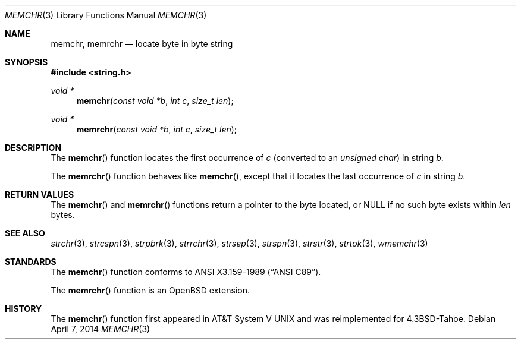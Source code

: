 .\"	$OpenBSD: memchr.3,v 1.12 2014/04/07 17:57:56 schwarze Exp $
.\"
.\" Copyright (c) 1990, 1991 The Regents of the University of California.
.\" All rights reserved.
.\"
.\" This code is derived from software contributed to Berkeley by
.\" Chris Torek and the American National Standards Committee X3,
.\" on Information Processing Systems.
.\"
.\" Redistribution and use in source and binary forms, with or without
.\" modification, are permitted provided that the following conditions
.\" are met:
.\" 1. Redistributions of source code must retain the above copyright
.\"    notice, this list of conditions and the following disclaimer.
.\" 2. Redistributions in binary form must reproduce the above copyright
.\"    notice, this list of conditions and the following disclaimer in the
.\"    documentation and/or other materials provided with the distribution.
.\" 3. Neither the name of the University nor the names of its contributors
.\"    may be used to endorse or promote products derived from this software
.\"    without specific prior written permission.
.\"
.\" THIS SOFTWARE IS PROVIDED BY THE REGENTS AND CONTRIBUTORS ``AS IS'' AND
.\" ANY EXPRESS OR IMPLIED WARRANTIES, INCLUDING, BUT NOT LIMITED TO, THE
.\" IMPLIED WARRANTIES OF MERCHANTABILITY AND FITNESS FOR A PARTICULAR PURPOSE
.\" ARE DISCLAIMED.  IN NO EVENT SHALL THE REGENTS OR CONTRIBUTORS BE LIABLE
.\" FOR ANY DIRECT, INDIRECT, INCIDENTAL, SPECIAL, EXEMPLARY, OR CONSEQUENTIAL
.\" DAMAGES (INCLUDING, BUT NOT LIMITED TO, PROCUREMENT OF SUBSTITUTE GOODS
.\" OR SERVICES; LOSS OF USE, DATA, OR PROFITS; OR BUSINESS INTERRUPTION)
.\" HOWEVER CAUSED AND ON ANY THEORY OF LIABILITY, WHETHER IN CONTRACT, STRICT
.\" LIABILITY, OR TORT (INCLUDING NEGLIGENCE OR OTHERWISE) ARISING IN ANY WAY
.\" OUT OF THE USE OF THIS SOFTWARE, EVEN IF ADVISED OF THE POSSIBILITY OF
.\" SUCH DAMAGE.
.\"
.Dd $Mdocdate: April 7 2014 $
.Dt MEMCHR 3
.Os
.Sh NAME
.Nm memchr ,
.Nm memrchr
.Nd locate byte in byte string
.Sh SYNOPSIS
.In string.h
.Ft void *
.Fn memchr "const void *b" "int c" "size_t len"
.Ft void *
.Fn memrchr "const void *b" "int c" "size_t len"
.Sh DESCRIPTION
The
.Fn memchr
function locates the first occurrence of
.Fa c
(converted to an
.Vt unsigned char )
in string
.Fa b .
.Pp
The
.Fn memrchr
function behaves like
.Fn memchr ,
except that it locates the last occurrence of
.Fa c
in string
.Fa b .
.Sh RETURN VALUES
The
.Fn memchr
and
.Fn memrchr
functions return a pointer to the byte located, or
.Dv NULL
if no such byte exists within
.Fa len
bytes.
.Sh SEE ALSO
.Xr strchr 3 ,
.Xr strcspn 3 ,
.Xr strpbrk 3 ,
.Xr strrchr 3 ,
.Xr strsep 3 ,
.Xr strspn 3 ,
.Xr strstr 3 ,
.Xr strtok 3 ,
.Xr wmemchr 3
.Sh STANDARDS
The
.Fn memchr
function conforms to
.St -ansiC .
.Pp
The
.Fn memrchr
function is an
.Ox
extension.
.Sh HISTORY
The
.Fn memchr
function first appeared in
.At V
and was reimplemented for
.Bx 4.3 Tahoe .
